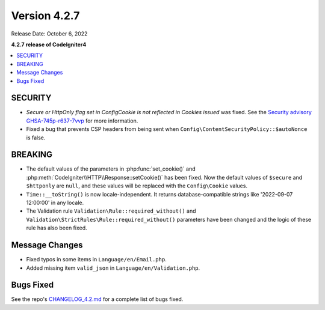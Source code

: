 Version 4.2.7
#############

Release Date: October 6, 2022

**4.2.7 release of CodeIgniter4**

.. contents::
    :local:
    :depth: 2

SECURITY
********

- *Secure or HttpOnly flag set in Config\Cookie is not reflected in Cookies issued* was fixed. See the `Security advisory GHSA-745p-r637-7vvp <https://github.com/codeigniter4/CodeIgniter4/security/advisories/GHSA-745p-r637-7vvp>`_ for more information.
- Fixed a bug that prevents CSP headers from being sent when ``Config\ContentSecurityPolicy::$autoNonce`` is false.

BREAKING
********

- The default values of the parameters in :php:func:`set_cookie()` and :php:meth:`CodeIgniter\\HTTP\\Response::setCookie()` has been fixed. Now the default values of ``$secure`` and ``$httponly`` are ``null``, and these values will be replaced with the ``Config\Cookie`` values.
-  ``Time::__toString()`` is now locale-independent. It returns database-compatible strings like '2022-09-07 12:00:00' in any locale.
- The Validation rule ``Validation\Rule::required_without()`` and ``Validation\StrictRules\Rule::required_without()`` parameters have been changed and the logic of these rule has also been fixed.

Message Changes
***************

- Fixed typos in some items in ``Language/en/Email.php``.
- Added missing item ``valid_json`` in ``Language/en/Validation.php``.

Bugs Fixed
**********

See the repo's
`CHANGELOG_4.2.md <https://github.com/codeigniter4/CodeIgniter4/blob/develop/changelogs/CHANGELOG_4.2.md>`_
for a complete list of bugs fixed.
